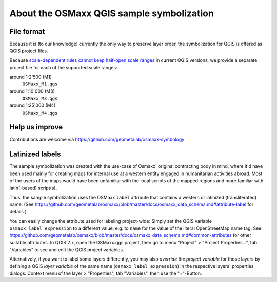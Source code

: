 About the OSMaxx QGIS sample symbolization
==========================================


File format
-----------

Because it is (to our knowledge) currently the only way to preserve
layer order, the symbolization for QGIS is offered as QGIS project files.

Because `scale-dependent rules cannot keep half-open scale ranges`_ in
current QGIS versions, we provide a separate project file for each of the
supported scale ranges:

around 1:2'500 (M1)
    ``OSMaxx_M1.qgs``

around 1:10'000 (M3)
    ``OSMaxx_M3.qgs``

around 1:25'000 (M4)
    ``OSMaxx_M4.qgs``

.. _`scale-dependent rules cannot keep half-open scale ranges`: http://hub.qgis.org/issues/15512


Help us improve
---------------

Contributions are welcome via https://github.com/geometalab/osmaxx-symbology


Latinized labels
----------------

The sample symbolization was created with the use-case of Osmaxx' original
contracting body in mind, where it'd have been used mainly for creating maps
for internal use at a western entity engaged in humanitarian activities
abroad. Most of the users of the maps would have been unfamiliar with the
local scripts of the mapped regions and more familiar with latin(-based)
script(s).

Thus, the sample symbolization uses the OSMaxx ``label`` attribute that contains
a western or latinized (transliterated) name. (See
https://github.com/geometalab/osmaxx/blob/master/docs/osmaxx_data_schema.md#attribute-label
for details.)

You can easily change the attribute used for labeling project-wide: Simply set
the QGIS variable ``osmaxx_label_expression`` to a different value, e.g. to
``name`` for the value of the literal OpenStreetMap name tag. See
https://github.com/geometalab/osmaxx/blob/master/docs/osmaxx_data_schema.md#common-attributes
for other suitable attributes. In QGIS 2.x, open the OSMaxx.qgs project, then
go to menu "Project" > "Project Properties...", tab "Variables" to see and
edit the QGIS project variables.

Alternatively, if you want to label some layers differently, you may also
*override the project variable* for those layers by defining a QGIS
*layer variable* of the same name (``osmaxx_label_expression``) in the respective
layers' properties dialogs:
Context menu of the layer > "Properties", tab "Variables", then use the "+"-Button.
